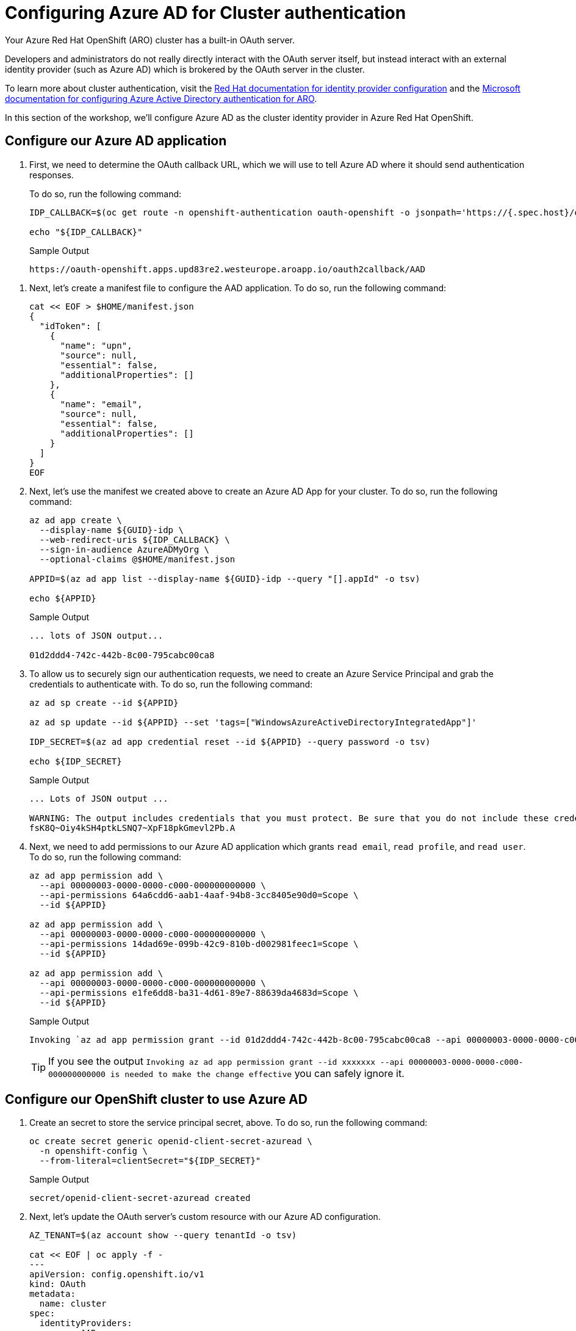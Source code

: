 = Configuring Azure AD for Cluster authentication

// taken from here - https://mobb.ninja/docs/idp/azuread-aro-cli/

Your Azure Red Hat OpenShift (ARO) cluster has a built-in OAuth server.

Developers and administrators do not really directly interact with the OAuth server itself, but instead interact with an external identity provider (such as Azure AD) which is brokered by the OAuth server in the cluster.

To learn more about cluster authentication, visit the https://docs.openshift.com/container-platform/latest/authentication/understanding-identity-provider.html[Red Hat documentation for identity provider configuration] and the https://learn.microsoft.com/en-us/azure/openshift/configure-azure-ad-cli[Microsoft documentation for configuring Azure Active Directory authentication for ARO].

In this section of the workshop, we'll configure Azure AD as the cluster identity provider in Azure Red Hat OpenShift.

== Configure our Azure AD application

. First, we need to determine the OAuth callback URL, which we will use to tell Azure AD where it should send authentication responses.
+
To do so, run the following command:
+
[source,sh,role=execute]
----
IDP_CALLBACK=$(oc get route -n openshift-authentication oauth-openshift -o jsonpath='https://{.spec.host}/oauth2callback/AAD')

echo "${IDP_CALLBACK}"
----
+
.Sample Output
[source,text,options=nowrap]
----
https://oauth-openshift.apps.upd83re2.westeurope.aroapp.io/oauth2callback/AAD
----
////
+
[source,sh,role=execute]
----
IDP_CALLBACK="https://oauth-openshift.apps.$(
  az aro show -g ${AZ_RG} -n ${AZ_ARO} --query clusterProfile.domain \
  -o tsv).${AZ_LOCATION}.aroapp.io/oauth2callback/AAD"

echo "${IDP_CALLBACK}"
----
+
.Sample Output
[source,text,options=nowrap]
----
https://oauth-openshift.apps.upd83re2.westeurope.aroapp.io
----
////

. Next, let's create a manifest file to configure the AAD application.
To do so, run the following command:
+
[source,sh,role=execute]
----
cat << EOF > $HOME/manifest.json
{
  "idToken": [
    {
      "name": "upn",
      "source": null,
      "essential": false,
      "additionalProperties": []
    },
    {
      "name": "email",
      "source": null,
      "essential": false,
      "additionalProperties": []
    }
  ]
}
EOF
----

. Next, let's use the manifest we created above to create an Azure AD App for your cluster.
To do so, run the following command:
+
[source,sh,role=execute]
----
az ad app create \
  --display-name ${GUID}-idp \
  --web-redirect-uris ${IDP_CALLBACK} \
  --sign-in-audience AzureADMyOrg \
  --optional-claims @$HOME/manifest.json

APPID=$(az ad app list --display-name ${GUID}-idp --query "[].appId" -o tsv)

echo ${APPID}
----
+
.Sample Output
[source,text,options=nowrap]
----
... lots of JSON output...

01d2ddd4-742c-442b-8c00-795cabc00ca8
----

. To allow us to securely sign our authentication requests, we need to create an Azure Service Principal and grab the credentials to authenticate with.
To do so, run the following command:
+
[source,sh,role=execute]
----
az ad sp create --id ${APPID}

az ad sp update --id ${APPID} --set 'tags=["WindowsAzureActiveDirectoryIntegratedApp"]'

IDP_SECRET=$(az ad app credential reset --id ${APPID} --query password -o tsv)

echo ${IDP_SECRET}
----
+
.Sample Output
[source,text,options=nowrap]
----
... Lots of JSON output ...

WARNING: The output includes credentials that you must protect. Be sure that you do not include these credentials in your code or check the credentials into your source control. For more information, see https://aka.ms/azadsp-cli
fsK8Q~Oiy4kSH4ptkLSNQ7~XpF18pkGmevl2Pb.A
----

. Next, we need to add permissions to our Azure AD application which grants `read email`, `read profile`, and `read user`.
To do so, run the following command:
+
[source,sh,role=execute]
----
az ad app permission add \
  --api 00000003-0000-0000-c000-000000000000 \
  --api-permissions 64a6cdd6-aab1-4aaf-94b8-3cc8405e90d0=Scope \
  --id ${APPID}

az ad app permission add \
  --api 00000003-0000-0000-c000-000000000000 \
  --api-permissions 14dad69e-099b-42c9-810b-d002981feec1=Scope \
  --id ${APPID}

az ad app permission add \
  --api 00000003-0000-0000-c000-000000000000 \
  --api-permissions e1fe6dd8-ba31-4d61-89e7-88639da4683d=Scope \
  --id ${APPID}
----
+
.Sample Output
[source,text,options=nowrap]
----
Invoking `az ad app permission grant --id 01d2ddd4-742c-442b-8c00-795cabc00ca8 --api 00000003-0000-0000-c000-000000000000` is needed to make the change effective
----
+
[TIP]
====
If you see the output `Invoking az ad app permission grant --id xxxxxxx --api 00000003-0000-0000-c000-000000000000 is needed to make the change effective` you can safely ignore it.
====

== Configure our OpenShift cluster to use Azure AD

. Create an secret to store the service principal secret, above.
To do so, run the following command:
+
[source,sh,role=execute]
----
oc create secret generic openid-client-secret-azuread \
  -n openshift-config \
  --from-literal=clientSecret="${IDP_SECRET}"
----
+
.Sample Output
[source,text,options=nowrap]
----
secret/openid-client-secret-azuread created
----

. Next, let's update the OAuth server's custom resource with our Azure AD configuration.
+
[source,sh,role=execute]
----
AZ_TENANT=$(az account show --query tenantId -o tsv)

cat << EOF | oc apply -f -
---
apiVersion: config.openshift.io/v1
kind: OAuth
metadata:
  name: cluster
spec:
  identityProviders:
  - name: AAD
    mappingMethod: claim
    type: OpenID
    openID:
      clientID: "${APPID}"
      clientSecret:
        name: openid-client-secret-azuread
      extraScopes:
      - email
      - profile
      extraAuthorizeParameters:
        include_granted_scopes: "true"
      claims:
        preferredUsername:
        - email
        - upn
        name:
        - name
        email:
        - email
      issuer: "https://login.microsoftonline.com/${AZ_TENANT}"
EOF
----
+
.Sample Output
[source,text,options=nowrap]
----
Warning: resource oauths/cluster is missing the kubectl.kubernetes.io/last-applied-configuration annotation which is required by oc apply. oc apply should only be used on resources created declaratively by either oc create --save-config or oc apply. The missing annotation will be patched automatically.
oauth.config.openshift.io/cluster configured
----
+
[NOTE]
====
We are specifically requesting `email`, `upn`, and `name` optional claims from Azure AD to populate the data in our user profiles. This is entirely configurable.

If you see the output `Warning: resource oauths/cluster is missing the kubectl.kubernetes.io/last-applied-configuration annotation which is required by oc apply.
oc apply should only be used on resources created declaratively by either oc create --save-config or oc apply.
The missing annotation will be patched automatically.` you can safely ignore this warning.
====

. Next, give Cluster Admin permissions to your AAD user by running the following commands:
+
[source,sh,role=execute]
----
oc adm policy add-cluster-role-to-user cluster-admin \
  openenv-admin-%guid%@azure.opentlc.com
----
+
.Sample Output
[source,text,options=nowrap]
----
Warning: User 'openenv-admin-@azure.opentlc.com' not found
clusterrole.rbac.authorization.k8s.io/cluster-admin added: "openenv-admin-@azure.opentlc.com"
----

. Logout from your OCP Console and browse back to the Console URL (`echo $OCP_CONSOLE` if you have forgotten it) and you should see a new option to login called `AAD`.
+
[TIP]
If you do not see a new *AAD* login option, wait a few more minutes as this process can take a few minutes to deploy across the cluster and revisit the Console URL.
====

. Select `AAD`, and log in using the provided Azure credentials:
* *User*: openenv-admin-%guid%@azure.opentlc.com
* *Password*: %bastion_password%

. You will be prompted to change your password. Provide your current password and select a new password that you will remember.
+
It is suggested to use something like *FirstnameLastnameMOBB2023*.

. The first time you log in you will also be prompted to accept permissions for the _application_. Click *Accept*.
+
Now you should be logged into the OpenShift Console as user *openenv-admin-%guid%@azure.opentlc.com* with Cluster Administrator permissions.
